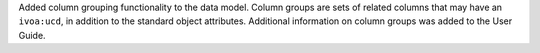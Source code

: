 Added column grouping functionality to the data model.
Column groups are sets of related columns that may have an ``ivoa:ucd``, in addition to the standard object attributes.
Additional information on column groups was added to the User Guide.
